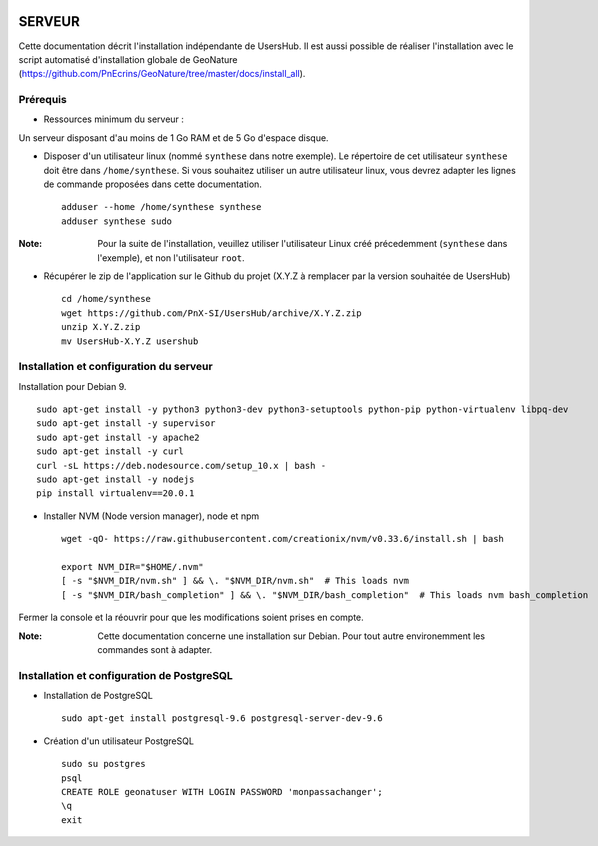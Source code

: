 .. image:: http://geonature.fr/img/logo-pne.jpg
    :target: http://www.ecrins-parcnational.fr
    
=======
SERVEUR
=======

Cette documentation décrit l'installation indépendante de UsersHub. Il est aussi possible de réaliser l'installation avec le script automatisé d'installation globale de GeoNature (https://github.com/PnEcrins/GeoNature/tree/master/docs/install_all).

Prérequis
=========

* Ressources minimum du serveur :

Un serveur disposant d'au moins de 1 Go RAM et de 5 Go d'espace disque.

* Disposer d'un utilisateur linux (nommé ``synthese`` dans notre exemple). Le répertoire de cet utilisateur ``synthese`` doit être dans ``/home/synthese``. Si vous souhaitez utiliser un autre utilisateur linux, vous devrez adapter les lignes de commande proposées dans cette documentation.
 
  ::  
  
    adduser --home /home/synthese synthese
    adduser synthese sudo

:Note:

    Pour la suite de l'installation, veuillez utiliser l'utilisateur Linux créé précedemment (``synthese`` dans l'exemple), et non l'utilisateur ``root``.

* Récupérer le zip de l'application sur le Github du projet (X.Y.Z à remplacer par la version souhaitée de UsersHub)
 
  ::  
  
    cd /home/synthese
    wget https://github.com/PnX-SI/UsersHub/archive/X.Y.Z.zip
    unzip X.Y.Z.zip
    mv UsersHub-X.Y.Z usershub


Installation et configuration du serveur
========================================

Installation pour Debian 9.

::  
  
    sudo apt-get install -y python3 python3-dev python3-setuptools python-pip python-virtualenv libpq-dev 
    sudo apt-get install -y supervisor
    sudo apt-get install -y apache2
    sudo apt-get install -y curl
    curl -sL https://deb.nodesource.com/setup_10.x | bash -
    sudo apt-get install -y nodejs 
    pip install virtualenv==20.0.1
    
* Installer NVM (Node version manager), node et npm

  ::  
        
        wget -qO- https://raw.githubusercontent.com/creationix/nvm/v0.33.6/install.sh | bash

        export NVM_DIR="$HOME/.nvm"
        [ -s "$NVM_DIR/nvm.sh" ] && \. "$NVM_DIR/nvm.sh"  # This loads nvm
        [ -s "$NVM_DIR/bash_completion" ] && \. "$NVM_DIR/bash_completion"  # This loads nvm bash_completion

 
Fermer la console et la réouvrir pour que les modifications soient prises en compte.
    
:Note:

    Cette documentation concerne une installation sur Debian. Pour tout autre environemment les commandes sont à adapter.

Installation et configuration de PostgreSQL
===========================================

* Installation de PostgreSQL
 
  ::  
  
    sudo apt-get install postgresql-9.6 postgresql-server-dev-9.6

* Création d'un utilisateur PostgreSQL
 
  ::  
  
    sudo su postgres
    psql
    CREATE ROLE geonatuser WITH LOGIN PASSWORD 'monpassachanger';
    \q
    exit
